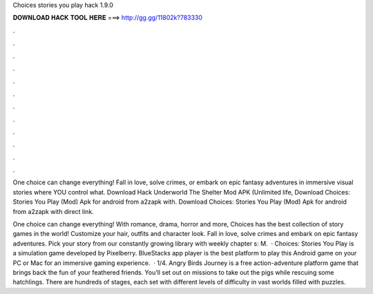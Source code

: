 Choices stories you play hack 1.9.0



𝐃𝐎𝐖𝐍𝐋𝐎𝐀𝐃 𝐇𝐀𝐂𝐊 𝐓𝐎𝐎𝐋 𝐇𝐄𝐑𝐄 ===> http://gg.gg/11802k?783330



.



.



.



.



.



.



.



.



.



.



.



.

One choice can change everything! Fall in love, solve crimes, or embark on epic fantasy adventures in immersive visual stories where YOU control what. Download Hack Underworld The Shelter Mod APK (Unlimited life, Download Choices: Stories You Play (Mod) Apk for android from a2zapk with. Download Choices: Stories You Play (Mod) Apk for android from a2zapk with direct link.

One choice can change everything! With romance, drama, horror and more, Choices has the best collection of story games in the world! Customize your hair, outfits and character look. Fall in love, solve crimes and embark on epic fantasy adventures. Pick your story from our constantly growing library with weekly chapter s: M.  · Choices: Stories You Play is a simulation game developed by Pixelberry. BlueStacks app player is the best platform to play this Android game on your PC or Mac for an immersive gaming experience.  · 1/4. Angry Birds Journey is a free action-adventure platform game that brings back the fun of your feathered friends. You’ll set out on missions to take out the pigs while rescuing some hatchlings. There are hundreds of stages, each set with different levels of difficulty in vast worlds filled with puzzles.
